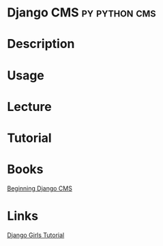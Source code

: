 #+TAGS: py python cms django


* Django CMS						      :py:python:cms:
* Description
* Usage
* Lecture
* Tutorial
* Books
[[file://home/crito/Documents/Python/Django/Beginning_Django_CMS.pdf][Beginning Django CMS]]
* Links
[[https://tutorial.djangogirls.org/en/installation/][Django Girls Tutorial]]

